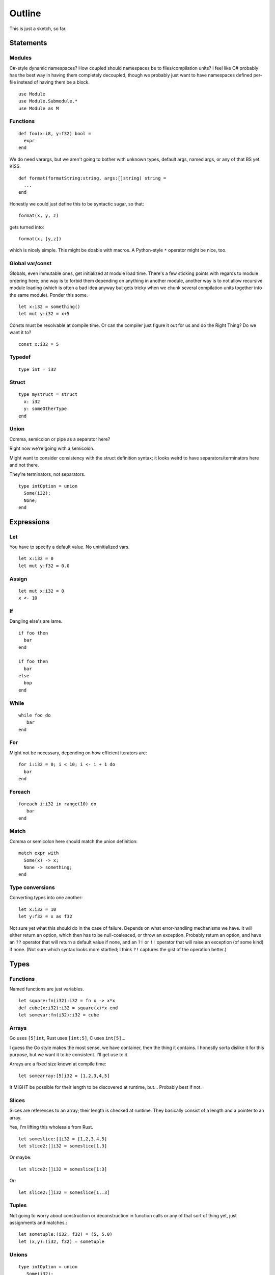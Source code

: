 Outline
=======
This is just a sketch, so far.

Statements
----------

Modules
~~~~~~~

C#-style dynamic namespaces?  How coupled should namespaces be to
files/compilation units?  I feel like C# probably has the best way in
having them completely decoupled, though we probably just want to have
namespaces defined per-file instead of having them be a block.

::

   use Module
   use Module.Submodule.*
   use Module as M

Functions
~~~~~~~~~

::
   
  def foo(x:i8, y:f32) bool =
    expr
  end


We do need varargs, but we aren't going to bother with unknown types,
default args, named args, or any of that BS yet.  KISS.

::

  def format(formatString:string, args:[]string) string =
    ...
  end


Honestly we could just define this to be syntactic sugar, so that::

  format(x, y, z)

gets turned into::

  format(x, [y,z])

which is nicely simple.  This might be doable with macros.  A
Python-style ``*`` operator might be nice, too.

Global var/const
~~~~~~~~~~~~~~~~

Globals, even immutable ones, get initialized at module load time.
There's a few sticking points with regards to module ordering here;
one way is to forbid them depending on anything in another module,
another way is to not allow recursive module loading (which is often a
bad idea anyway but gets tricky when we chunk several compilation
units together into the same module).  Ponder this some.

::
   
   let x:i32 = something()
   let mut y:i32 = x+5

Consts must be resolvable at compile time.  Or can the compiler just
figure it out for us and do the Right Thing?  Do we want it to?

::
   
   const x:i32 = 5


Typedef
~~~~~~~

::
   
   type int = i32


Struct
~~~~~~

::
   
  type mystruct = struct
    x: i32
    y: someOtherType
  end


Union
~~~~~

Comma, semicolon or pipe as a separator here?

Right now we're going with a semicolon.

Might want to consider consistency with the struct definition syntax;
it looks weird to have separators/terminators here and not there.

They're terminators, not separators.

::

  type intOption = union
    Some(i32);
    None;
  end


Expressions
-----------

Let
~~~

You have to specify a default value.  No uninitialized vars.

::
   
   let x:i32 = 0
   let mut y:f32 = 0.0


Assign
~~~~~~

::
   
   let mut x:i32 = 0
   x <- 10


If
~~

Dangling else's are lame.

::


  if foo then
    bar
  end

  if foo then
    bar
  else
    bop
  end

While
~~~~~

::


   while foo do
      bar
   end


For
~~~

Might not be necessary, depending on how efficient iterators are::

  for i:i32 = 0; i < 10; i <- i + 1 do 
    bar
  end


Foreach
~~~~~~~

::
   
   foreach i:i32 in range(10) do
      bar
   end

Match
~~~~~

Comma or semicolon here should match the union definition::

  match expr with
    Some(x) -> x;
    None -> something;
  end

Type conversions
~~~~~~~~~~~~~~~~

Converting types into one another::

  let x:i32 = 10
  let y:f32 = x as f32

Not sure yet what this should do in the case of failure.  Depends on
what error-handling mechanisms we have.  It will either return an
option, which then has to be null-coalesced, or throw an exception.
Probably return an option, and have an ``??`` operator that will
return a default value if none, and an ``?!`` or ``!!`` operator that
will raise an exception (of some kind) if none.  (Not sure which
syntax looks more startled; I think ``?!`` captures the gist of the
operation better.)
  
Types
-----

Functions
~~~~~~~~~

Named functions are just variables.

::
   
   let square:fn(i32):i32 = fn x -> x*x
   def cube(x:i32):i32 = square(x)*x end
   let somevar:fn(i32):i32 = cube

Arrays
~~~~~~

Go uses ``[5]int``, Rust uses ``[int;5]``, C uses ``int[5]``...

I guess the Go style makes the most sense, we have container, then the
thing it contains.  I honestly sorta dislike it for this purpose, but
we want it to be consistent.  I'll get use to it.

Arrays are a fixed size known at compile time::
  
  let somearray:[5]i32 = [1,2,3,4,5]

It MIGHT be possible for their length to be discovered at runtime,
but...  Probably best if not.

Slices
~~~~~~

Slices are references to an array; their length is checked at runtime.
They basically consist of a length and a pointer to an array.

Yes, I'm lifting this wholesale from Rust.

::

   let someslice:[]i32 = [1,2,3,4,5]
   let slice2:[]i32 = someslice[1,3]


Or maybe::

  let slice2:[]i32 = someslice[1:3]
  
Or::
  
  let slice2:[]i32 = someslice[1..3]


Tuples
~~~~~~

Not going to worry about construction or deconstruction in function
calls or any of that sort of thing yet, just assignments and matches.::

  let sometuple:(i32, f32) = (5, 5.0)
  let (x,y):(i32, f32) = sometuple


Unions
~~~~~~

::

   type intOption = union
      Some(i32);
      None;
   end

   let x:intOption = Some(3)
   let y:intOption = None


To disambiguate, if necessary, we can instantiate members of a union
like this (F#-ish style)::

  let x:intOption = intOption:None
  let y:floatOption = floatOption:None


With explicit types it's not necessary, but when we infer types it
might be nice.

References (simple)
~~~~~~~~~~~~~~~~~~~

These are NOT pointers.  You can't do pointer arithmatic to them.

They can not be null.  If you have a null value, use an Option.

How exactly these work is probably gonna change as time goes on.

::

  let x:^int = 5
  let y:int = ^x


Here, the reference is mutable, what it refers to is not::

  let mut x:^int = &5
  let y:^int = x
  x <- &6   -- Make x point somewhere new
  print(^y) -- prints 5
  
The address-of operator and the semantics of it are still undefined
right now.  Also need to think more about the immutability and
implications of it.  That's a sticky field, and won't really get
solved until we have some good way of dealing with the aliasing
problem.

Things to think about: unique references, shared (refcounted)
references, region-bound references...

Strings
~~~~~~~

::
   
   "UTF-8 string"
   
   b"byte string"
   
   """
   Multi-line literal string
   """
   

Generics
~~~~~~~~

::

   type Option<T> = union
      Some(T);
      None;
   end

   let o1:Option<i32> = Some(5)
   let o2:Option<f32> = Some(5.0)



Other stuff
-----------

Comments
~~~~~~~~

::
   
   -- this style?
   // Or this style?
   # Maybe even this style?

   /* this style? */
   --[[ Maybe this style or something?
   I don't really have a reason to not want C style for block
   comments...
   But if I'm stealing Lua's comment style then being consistent with
   it would be nice.
   ]]

Block comments can be nested.
   
Things to ponder
----------------

with expression
~~~~~~~~~~~~~~~

::

   with some_expr() as f do
      do_stuff_with_f
   end


Needs destructors to be meaningful.


Parenless function calls
~~~~~~~~~~~~~~~~~~~~~~~~

Really sorta needs currying to be useful with operators like `(|>)`
and such.

Increment/decrement syntax
~~~~~~~~~~~~~~~~~~~~~~~~~~

``+=`` and ``-=`` operators are sorta nice, especially in loops.
